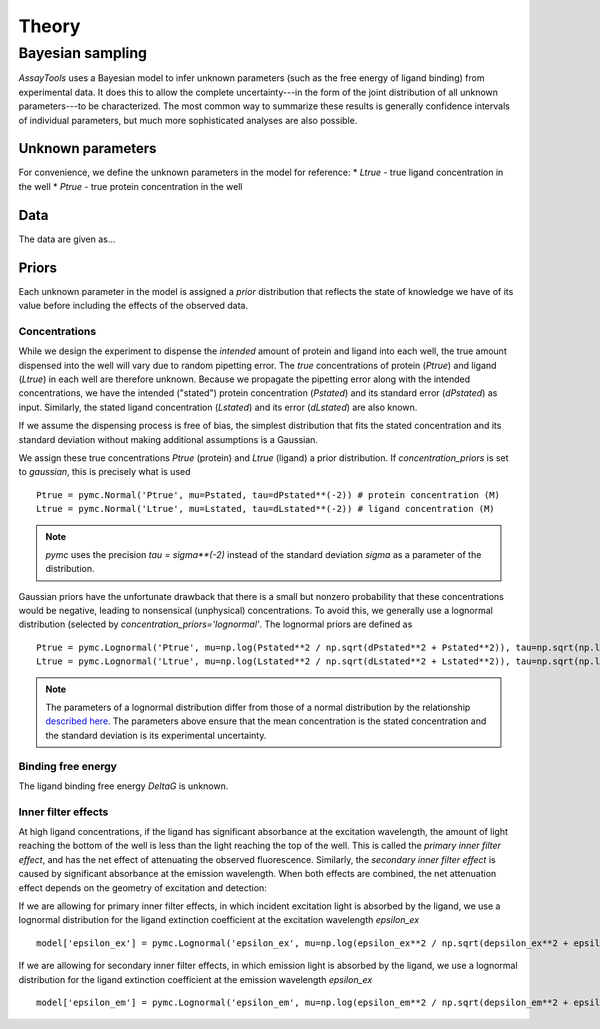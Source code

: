 .. _theory:

******
Theory
******

Bayesian sampling
=================

`AssayTools` uses a Bayesian model to infer unknown parameters (such as the free energy of ligand binding) from experimental data.
It does this to allow the complete uncertainty---in the form of the joint distribution of all unknown parameters---to be characterized.
The most common way to summarize these results is generally confidence intervals of individual parameters, but much more sophisticated analyses are also possible.

Unknown parameters
------------------
.. _parameters:

For convenience, we define the unknown parameters in the model for reference:
* `Ltrue` - true ligand concentration in the well
* `Ptrue` - true protein concentration in the well

Data
----
.. _data:

The data are given as...

Priors
------
.. _priors:

Each unknown parameter in the model is assigned a *prior* distribution that reflects the state of knowledge we have of its value before including the effects of the observed data.

Concentrations
^^^^^^^^^^^^^^

While we design the experiment to dispense the *intended* amount of protein and ligand into each well, the true amount dispensed into the well will vary due to random pipetting error.
The *true* concentrations of protein (`Ptrue`) and ligand (`Ltrue`) in each well are therefore unknown.
Because we propagate the pipetting error along with the intended concentrations, we have the intended ("stated") protein concentration (`Pstated`) and its standard error (`dPstated`) as input.
Similarly, the stated ligand concentration (`Lstated`) and its error (`dLstated`) are also known.

If we assume the dispensing process is free of bias, the simplest distribution that fits the stated concentration and its standard deviation without making additional assumptions is a Gaussian.

We assign these true concentrations `Ptrue` (protein) and `Ltrue` (ligand) a prior distribution.
If `concentration_priors` is set to `gaussian`, this is precisely what is used ::

  Ptrue = pymc.Normal('Ptrue', mu=Pstated, tau=dPstated**(-2)) # protein concentration (M)
  Ltrue = pymc.Normal('Ltrue', mu=Lstated, tau=dLstated**(-2)) # ligand concentration (M)

.. note:: `pymc` uses the precision `tau = sigma**(-2)` instead of the standard deviation `sigma` as a parameter of the distribution.

Gaussian priors have the unfortunate drawback that there is a small but nonzero probability that these concentrations would be negative, leading to nonsensical (unphysical) concentrations.
To avoid this, we generally use a lognormal distribution (selected by `concentration_priors='lognormal'`.
The lognormal priors are defined as ::

  Ptrue = pymc.Lognormal('Ptrue', mu=np.log(Pstated**2 / np.sqrt(dPstated**2 + Pstated**2)), tau=np.sqrt(np.log(1.0 + (dPstated/Pstated)**2))**(-2)) # protein concentration (M)
  Ltrue = pymc.Lognormal('Ltrue', mu=np.log(Lstated**2 / np.sqrt(dLstated**2 + Lstated**2)), tau=np.sqrt(np.log(1.0 + (dLstated/Lstated)**2))**(-2)) # ligand concentration (M)

.. note:: The parameters of a lognormal distribution differ from those of a normal distribution by the relationship `described here <https://en.wikipedia.org/wiki/Log-normal_distribution>`_. The parameters above ensure that the mean concentration is the stated concentration and the standard deviation is its experimental uncertainty.

Binding free energy
^^^^^^^^^^^^^^^^^^^

The ligand binding free energy `DeltaG` is unknown.

Inner filter effects
^^^^^^^^^^^^^^^^^^^^

At high ligand concentrations, if the ligand has significant absorbance at the excitation wavelength, the amount of light reaching the bottom of the well is less than the light reaching the top of the well.
This is called the *primary inner filter effect*, and has the net effect of attenuating the observed fluorescence.
Similarly, the *secondary inner filter effect* is caused by significant absorbance at the emission wavelength.
When both effects are combined, the net attenuation effect depends on the geometry of excitation and detection:

If we are allowing for primary inner filter effects, in which incident excitation light is absorbed by the ligand, we use a lognormal distribution for the ligand extinction coefficient at the excitation wavelength `epsilon_ex` ::

  model['epsilon_ex'] = pymc.Lognormal('epsilon_ex', mu=np.log(epsilon_ex**2 / np.sqrt(depsilon_ex**2 + epsilon_ex**2)), tau=np.sqrt(np.log(1.0 + (depsilon_ex/epsilon_ex)**2))**(-2)) # prior is centered on measured extinction coefficient

If we are allowing for secondary inner filter effects, in which emission light is absorbed by the ligand, we use a lognormal distribution for the ligand extinction coefficient at the emission wavelength `epsilon_ex` ::

  model['epsilon_em'] = pymc.Lognormal('epsilon_em', mu=np.log(epsilon_em**2 / np.sqrt(depsilon_em**2 + epsilon_em**2)), tau=np.sqrt(np.log(1.0 + (depsilon_em/epsilon_em)**2))**(-2)) # prior is centered on measured extinction coefficient
